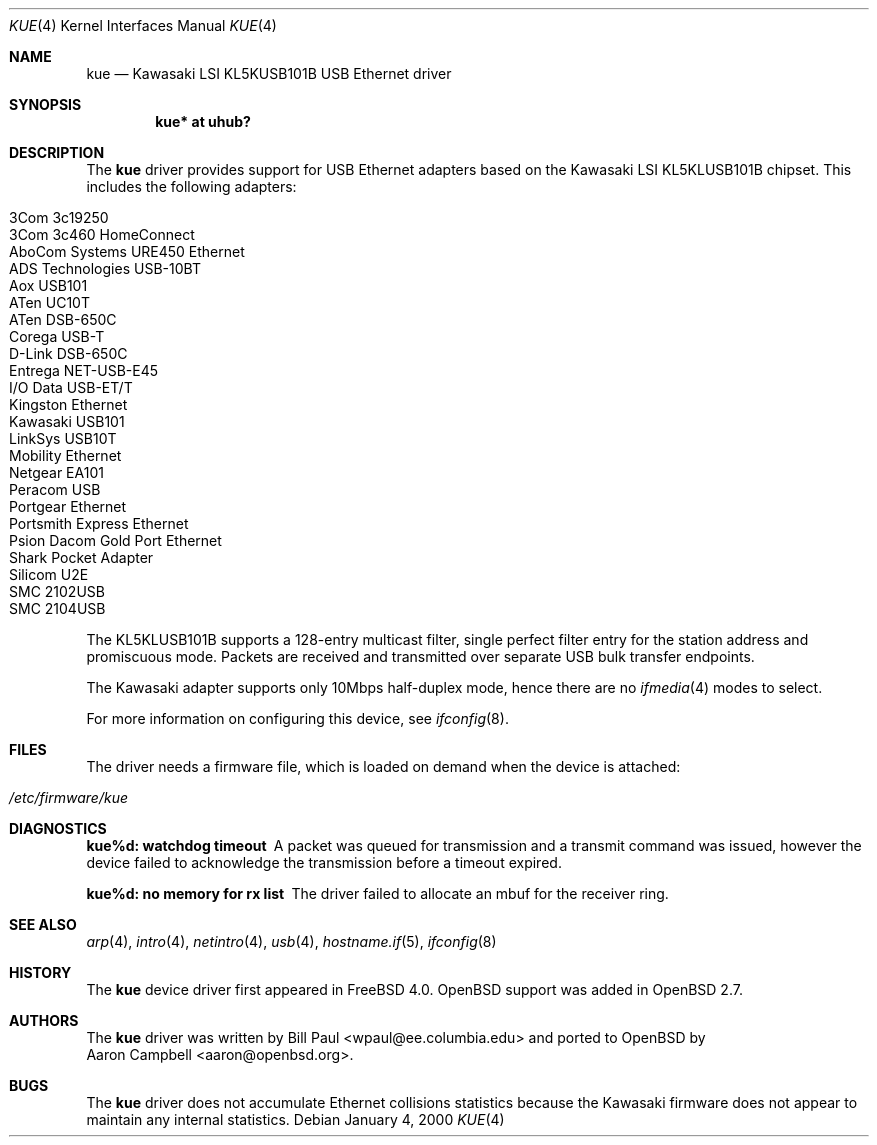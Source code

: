 .\" $OpenBSD: src/share/man/man4/kue.4,v 1.14 2005/01/15 03:53:36 jsg Exp $
.\" $NetBSD: kue.4,v 1.5 2000/03/20 01:34:22 augustss Exp $
.\"
.\" Copyright (c) 1997, 1998, 1999, 2000
.\"     Bill Paul <wpaul@ee.columbia.edu>. All rights reserved.
.\"
.\" Redistribution and use in source and binary forms, with or without
.\" modification, are permitted provided that the following conditions
.\" are met:
.\" 1. Redistributions of source code must retain the above copyright
.\"    notice, this list of conditions and the following disclaimer.
.\" 2. Redistributions in binary form must reproduce the above copyright
.\"    notice, this list of conditions and the following disclaimer in the
.\"    documentation and/or other materials provided with the distribution.
.\" 3. All advertising materials mentioning features or use of this software
.\"    must display the following acknowledgement:
.\"     This product includes software developed by Bill Paul.
.\" 4. Neither the name of the author nor the names of any co-contributors
.\"    may be used to endorse or promote products derived from this software
.\"   without specific prior written permission.
.\"
.\" THIS SOFTWARE IS PROVIDED BY Bill Paul AND CONTRIBUTORS ``AS IS'' AND
.\" ANY EXPRESS OR IMPLIED WARRANTIES, INCLUDING, BUT NOT LIMITED TO, THE
.\" IMPLIED WARRANTIES OF MERCHANTABILITY AND FITNESS FOR A PARTICULAR PURPOSE
.\" ARE DISCLAIMED.  IN NO EVENT SHALL Bill Paul OR THE VOICES IN HIS HEAD
.\" BE LIABLE FOR ANY DIRECT, INDIRECT, INCIDENTAL, SPECIAL, EXEMPLARY, OR
.\" CONSEQUENTIAL DAMAGES (INCLUDING, BUT NOT LIMITED TO, PROCUREMENT OF
.\" SUBSTITUTE GOODS OR SERVICES; LOSS OF USE, DATA, OR PROFITS; OR BUSINESS
.\" INTERRUPTION) HOWEVER CAUSED AND ON ANY THEORY OF LIABILITY, WHETHER IN
.\" CONTRACT, STRICT LIABILITY, OR TORT (INCLUDING NEGLIGENCE OR OTHERWISE)
.\" ARISING IN ANY WAY OUT OF THE USE OF THIS SOFTWARE, EVEN IF ADVISED OF
.\" THE POSSIBILITY OF SUCH DAMAGE.
.\"
.\" $FreeBSD: src/share/man/man4/kue.4,v 1.2 2000/01/07 22:18:48 wpaul Exp $
.\"
.Dd January 4, 2000
.Dt KUE 4
.Os
.Sh NAME
.Nm kue
.Nd Kawasaki LSI KL5KUSB101B USB Ethernet driver
.Sh SYNOPSIS
.Cd "kue* at uhub?"
.Sh DESCRIPTION
The
.Nm
driver provides support for USB Ethernet adapters based on the Kawasaki
LSI KL5KLUSB101B chipset.
This includes the following adapters:
.Pp
.Bl -tag -width Ds -offset indent -compact
.It Tn 3Com 3c19250
.It Tn 3Com 3c460 HomeConnect
.It Tn AboCom Systems URE450 Ethernet
.It Tn ADS Technologies USB-10BT
.It Tn Aox USB101
.It Tn ATen UC10T
.It Tn ATen DSB-650C
.It Tn Corega USB-T
.It Tn D-Link DSB-650C
.It Tn Entrega NET-USB-E45
.It Tn I/O Data USB-ET/T
.It Tn Kingston Ethernet
.It Tn Kawasaki USB101
.It Tn LinkSys USB10T
.It Tn Mobility Ethernet
.It Tn Netgear EA101
.It Tn Peracom USB
.It Tn Portgear Ethernet
.It Tn Portsmith Express Ethernet
.It Tn Psion Dacom Gold Port Ethernet
.It Tn Shark Pocket Adapter
.It Tn Silicom U2E
.It Tn SMC 2102USB
.It Tn SMC 2104USB
.El
.Pp
The KL5KLUSB101B supports a 128-entry multicast filter, single perfect
filter entry for the station address and promiscuous mode.
Packets are
received and transmitted over separate USB bulk transfer endpoints.
.Pp
The Kawasaki adapter supports only 10Mbps half-duplex mode, hence there
are no
.Xr ifmedia 4
modes to select.
.Pp
For more information on configuring this device, see
.Xr ifconfig 8 .
.Sh FILES
The driver needs a firmware file,
which is loaded on demand when the device is attached:
.Pp
.Bl -tag -width Ds -offset indent -compact
.It Pa /etc/firmware/kue
.El
.Sh DIAGNOSTICS
.Bl -diag
.It "kue%d: watchdog timeout"
A packet was queued for transmission and a transmit command was
issued, however the device failed to acknowledge the transmission
before a timeout expired.
.It "kue%d: no memory for rx list"
The driver failed to allocate an mbuf for the receiver ring.
.El
.Sh SEE ALSO
.Xr arp 4 ,
.Xr intro 4 ,
.Xr netintro 4 ,
.Xr usb 4 ,
.Xr hostname.if 5 ,
.Xr ifconfig 8
.Sh HISTORY
The
.Nm
device driver first appeared in
.Fx 4.0 .
.Ox
support was added in
.Ox 2.7 .
.Sh AUTHORS
The
.Nm
driver was written by
.An Bill Paul Aq wpaul@ee.columbia.edu
and ported to
.Ox
by
.An Aaron Campbell Aq aaron@openbsd.org .
.Sh BUGS
The
.Nm
driver does not accumulate Ethernet collisions statistics because the
Kawasaki firmware does not appear to maintain any internal statistics.
